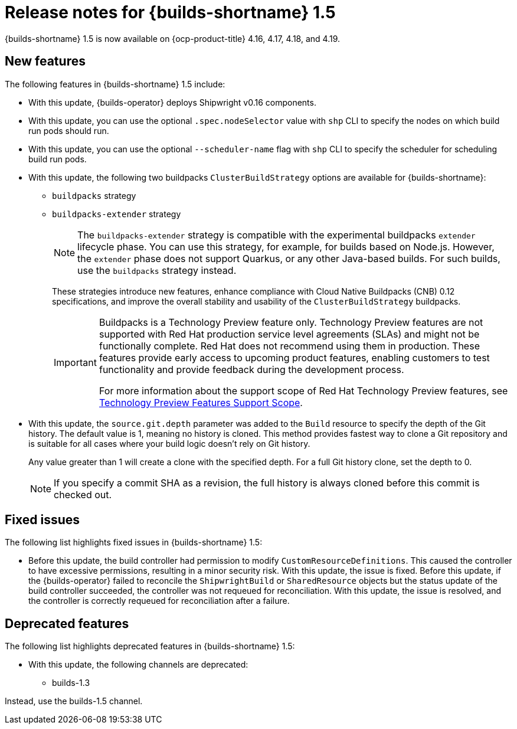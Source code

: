 // This module is included in the following assemblies:
// * about/ob-release-notes.adoc

:_mod-docs-content-type: REFERENCE
[id="ob-release-notes-1-5_{context}"]
= Release notes for {builds-shortname} 1.5

[role="_abstract"]
{builds-shortname} 1.5 is now available on {ocp-product-title} 4.16, 4.17, 4.18, and 4.19.

[id="new-features-1-5_{context}"]
== New features

The following features in {builds-shortname} 1.5 include:

* With this update, {builds-operator} deploys Shipwright v0.16 components.
* With this update, you can use the optional `.spec.nodeSelector` value with `shp` CLI to specify the nodes on which build run pods should run.
* With this update, you can use the optional `--scheduler-name` flag with `shp` CLI to specify the scheduler for scheduling build run pods.
* With this update, the following two buildpacks `ClusterBuildStrategy` options are available for {builds-shortname}:
+
** `buildpacks` strategy
** `buildpacks-extender` strategy
+
[NOTE]
====
The `buildpacks-extender` strategy is compatible with the experimental buildpacks `extender` lifecycle phase. You can use this strategy, for example, for builds based on Node.js. However, the `extender` phase does not support Quarkus, or any other Java-based builds. For such builds, use the `buildpacks` strategy instead.
====
+
These strategies introduce new features, enhance compliance with Cloud Native Buildpacks (CNB) 0.12 specifications, and improve the overall stability and usability of the `ClusterBuildStrategy` buildpacks.
+
[IMPORTANT]
====
Buildpacks is a Technology Preview feature only. Technology Preview features are not supported with Red{nbsp}Hat production service level agreements (SLAs) and might not be functionally complete. Red{nbsp}Hat does not recommend using them in production. These features provide early access to upcoming product features, enabling customers to test functionality and provide feedback during the development process.

For more information about the support scope of Red{nbsp}Hat Technology Preview features, see link:https://access.redhat.com/support/offerings/techpreview/[Technology Preview Features Support Scope].
====
* With this update, the `source.git.depth` parameter was added to the `Build` resource to specify the depth of the Git history. The default value is 1, meaning no history is cloned.
This method provides fastest way to clone a Git repository and is suitable for all cases where your build logic doesn't rely on Git history.
+
Any value greater than 1 will create a clone with the specified depth. For a full Git history clone, set the depth to 0.
+
[NOTE]
====
If you specify a commit SHA as a revision, the full history is always cloned before this commit is checked out.
====

[id="fixed-issues-1-5_{context}"]
== Fixed issues

The following list highlights fixed issues in {builds-shortname} 1.5:

* Before this update, the build controller had permission to modify `CustomResourceDefinitions`. This caused the controller to have excessive permissions, resulting in a minor security risk. With this update, the issue is fixed.
Before this update, if the {builds-operator} failed to reconcile the `ShipwrightBuild` or `SharedResource` objects but the status update of the build controller succeeded, the controller was not requeued for reconciliation. With this update, the issue is resolved, and the controller is correctly requeued for reconciliation after a failure.

[id="deprecated-features-1-5_{context}"]
== Deprecated features

The following list highlights deprecated features in {builds-shortname} 1.5:

* With this update, the following channels are deprecated:
** builds-1.3

Instead, use the builds-1.5 channel.